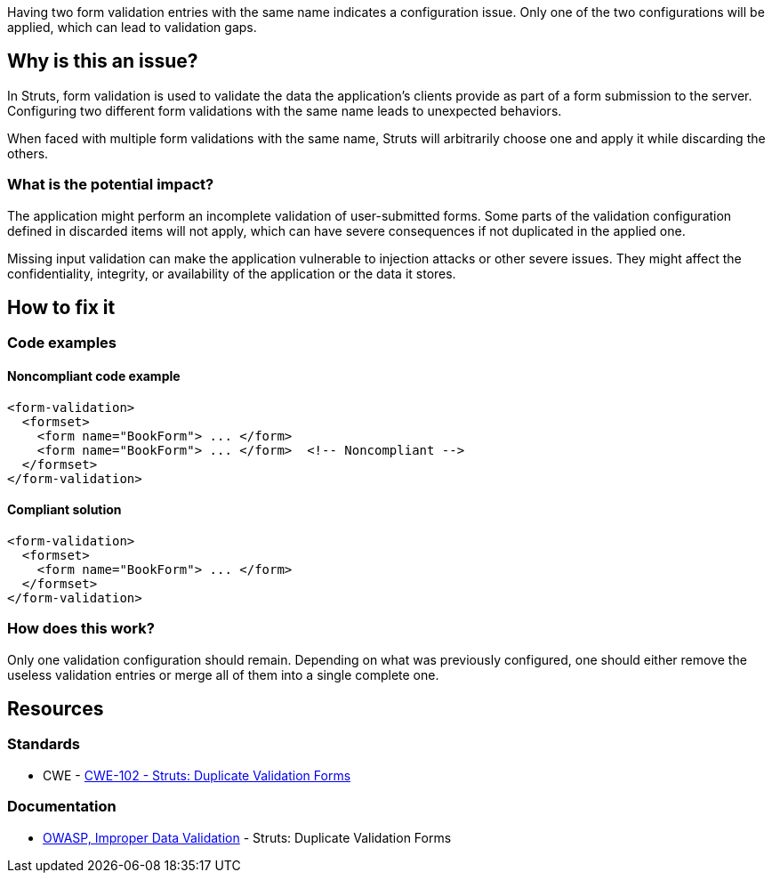 Having two form validation entries with the same name indicates a configuration
issue. Only one of the two configurations will be applied, which can lead to
validation gaps.

== Why is this an issue?

In Struts, form validation is used to validate the data the application's
clients provide as part of a form submission to the server. Configuring two
different form validations with the same name leads to unexpected behaviors.

When faced with multiple form validations with the same name, Struts will
arbitrarily choose one and apply it while discarding the others.

=== What is the potential impact?

The application might perform an incomplete validation of user-submitted forms.
Some parts of the validation configuration defined in discarded items will not
apply, which can have severe consequences if not duplicated in the applied one.

Missing input validation can make the application vulnerable to injection
attacks or other severe issues. They might affect the confidentiality,
integrity, or availability of the application or the data it stores.

== How to fix it

=== Code examples

==== Noncompliant code example

[source,xml,diff-id=1,diff-type=noncompliant]
----
<form-validation>
  <formset>
    <form name="BookForm"> ... </form>
    <form name="BookForm"> ... </form>  <!-- Noncompliant -->
  </formset>
</form-validation>
----


==== Compliant solution

[source,xml,diff-id=1,diff-type=compliant]
----
<form-validation>
  <formset>
    <form name="BookForm"> ... </form>
  </formset>
</form-validation>
----

=== How does this work?

Only one validation configuration should remain. Depending on what was
previously configured, one should either remove the useless validation entries 
or merge all of them into a single complete one.

== Resources

=== Standards
* CWE - https://cwe.mitre.org/data/definitions/102[CWE-102 - Struts: Duplicate Validation Forms]

=== Documentation

* https://owasp.org/www-community/vulnerabilities/Improper_Data_Validation[OWASP, Improper Data Validation] - Struts: Duplicate Validation Forms

ifdef::env-github,rspecator-view[]

'''
== Implementation Specification
(visible only on this page)

=== Message

Rename this form; line x holds another form declaration with the same name.


=== Highlighting

* primary: second instance of form name
* secondary: original instance of form name
** message: original


'''
== Comments And Links
(visible only on this page)

=== on 12 Oct 2015, 14:49:34 Ann Campbell wrote:
in ``++validation.xml++``

=== on 19 Mar 2018, 11:04:46 Sébastien GIORIA - AppSecFR wrote:
According to [CWE-102], is a member of A1:2017 Injection.

=== on 29 May 2018, 17:07:01 Alexandre Gigleux wrote:
\[~SPoint] CWE-102 is saying "OWASP Top Ten 2004 Category A1 - Unvalidated Input" and there is no longer a category for "Unvalidated Input".

endif::env-github,rspecator-view[]

